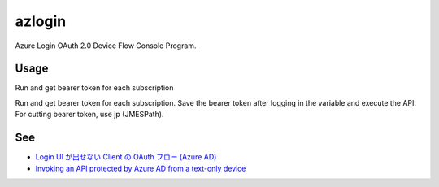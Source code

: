 =========
 azlogin
=========

Azure Login OAuth 2.0 Device Flow Console Program.


Usage
=====

Run and get bearer token for each subscription

.. posh::

   $ .\azlogin
   To sign in, use a web browser to open the page https://aka.ms/devicelogin and enter the code G9HFZ4NCY to authenticate.
   ....
   [
      {
        "tenantId": "xxxxxxxx-xxxx-xxxxxxxxx-xxxxxxxxxxxx",
        "subscriptionId": "xxxxxxxx-xxxx-xxxxxxxxx-xxxxxxxxxxxx",
        "subscriptionName": "Developer Program Benefit",
        "bearer": "********************************************a"
      },
      {
        "tenantId": "xxxxxxxx-xxxx-xxxxxxxxx-xxxxxxxxxxxx",
        "subscriptionId": "xxxxxxxx-xxxx-xxxxxxxxx-xxxxxxxxxxxx",
        "subscriptionName": "foo",
        "bearer": "********************************************a"
      },
      {
        "tenantId": "xxxxxxxx-xxxx-xxxxxxxxx-xxxxxxxxxxxx",
        "subscriptionId": "xxxxxxxx-xxxx-xxxxxxxxx-xxxxxxxxxxxx",
        "subscriptionName": "kinmugi",
        "bearer": "********************************************a"
      }
   ]


Run and get bearer token for each subscription. Save the bearer token after logging in the variable and execute the API. For cutting bearer token, use jp (JMESPath).

.. posh::

   $ cat filter.jp
   [?subscriptionName == 'kinmugi'].bearer|[0]

   $ $bearer = (.\azlogin | jp -u -e filter.jp)

   $ curl "https://management.azure.com/subscriptions/ff05d8ad-12ee-4c68-97bb-6b52efa1c92e/resourcegroups?api-version=2017-05-10" -H  "Authorization: Bearer $bearer"


See
===
* `Login UI が出せない Client の OAuth フロー (Azure AD) <https://blogs.msdn.microsoft.com/tsmatsuz/2016/03/12/azure-ad-device-profile-oauth-flow/>`_
* `Invoking an API protected by Azure AD from a text-only device <https://azure.microsoft.com/en-us/resources/samples/active-directory-dotnet-deviceprofile/>`_
